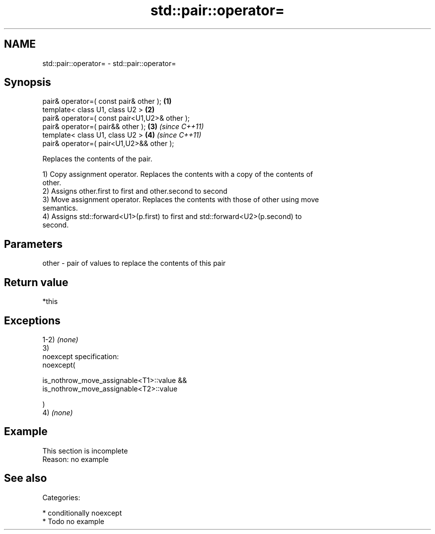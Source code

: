.TH std::pair::operator= 3 "Nov 25 2015" "2.1 | http://cppreference.com" "C++ Standard Libary"
.SH NAME
std::pair::operator= \- std::pair::operator=

.SH Synopsis
   pair& operator=( const pair& other );        \fB(1)\fP
   template< class U1, class U2 >               \fB(2)\fP
   pair& operator=( const pair<U1,U2>& other );
   pair& operator=( pair&& other );             \fB(3)\fP \fI(since C++11)\fP
   template< class U1, class U2 >               \fB(4)\fP \fI(since C++11)\fP
   pair& operator=( pair<U1,U2>&& other );

   Replaces the contents of the pair.

   1) Copy assignment operator. Replaces the contents with a copy of the contents of
   other.
   2) Assigns other.first to first and other.second to second
   3) Move assignment operator. Replaces the contents with those of other using move
   semantics.
   4) Assigns std::forward<U1>(p.first) to first and std::forward<U2>(p.second) to
   second.

.SH Parameters

   other - pair of values to replace the contents of this pair

.SH Return value

   *this

.SH Exceptions

   1-2) \fI(none)\fP
   3)
   noexcept specification:  
   noexcept(

       is_nothrow_move_assignable<T1>::value &&
       is_nothrow_move_assignable<T2>::value

   )
   4) \fI(none)\fP

.SH Example

    This section is incomplete
    Reason: no example

.SH See also


   Categories:

     * conditionally noexcept
     * Todo no example
